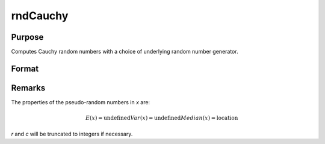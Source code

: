 
rndCauchy
==============================================

Purpose
----------------

Computes Cauchy random numbers with a choice of underlying random number generator.

Format
----------------
.. function:: r = rndCauchy(rows, cols, location, scale)
              { r, newstate } = rndCauchy(rows, cols, location, scale, state)

    :param rows: number of rows of resulting matrix.
    :type rows: scalar

    :param cols: number of columns of resulting matrix.
    :type cols: scalar

    :param location: Cauchy location parameter, scalar or ExE conformable matrix with *rows* and *cols*
    :type location: scalar or matrix

    :param scale: Cauchy scale parameter, scalar or ExE conformable matrix with *rows* and *cols*
    :type scale: scalar or matrix

    :param state: Optional argument.

        **scalar case**

            *state* = starting seed value only. If -1, GAUSS computes the starting seed based on the system clock.

        **opaque vector case**

        *state* = the state vector returned from a previous call to one of the ``rnd`` random number functions.

    :type state: scalar or opaque vector

    :return r: Cauchy distributed random numbers.

    :rtype r: *rows* x *cols* matrix

    :return newstate: the updated state.

    :rtype newstate: Opaque vector

Remarks
-------

The properties of the pseudo-random numbers in *x* are:

.. math::

   E(x) = \text{undefined}
   Var(x) = \text{undefined}
   Median(x) = \text{location}

*r* and *c* will be truncated to integers if necessary.

.. seealso:: Functions :func:`rndCreateState`, :func:`rndStateSkip`
